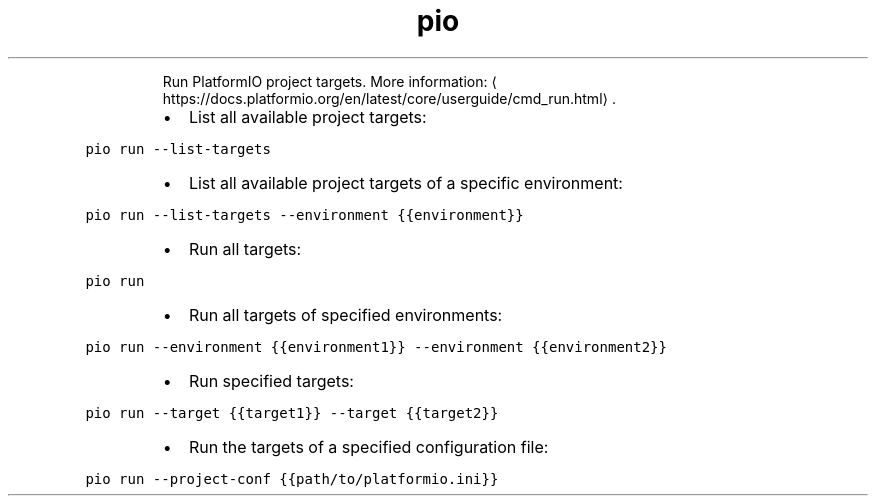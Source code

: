 .TH pio run
.PP
.RS
Run PlatformIO project targets.
More information: \[la]https://docs.platformio.org/en/latest/core/userguide/cmd_run.html\[ra]\&.
.RE
.RS
.IP \(bu 2
List all available project targets:
.RE
.PP
\fB\fCpio run \-\-list\-targets\fR
.RS
.IP \(bu 2
List all available project targets of a specific environment:
.RE
.PP
\fB\fCpio run \-\-list\-targets \-\-environment {{environment}}\fR
.RS
.IP \(bu 2
Run all targets:
.RE
.PP
\fB\fCpio run\fR
.RS
.IP \(bu 2
Run all targets of specified environments:
.RE
.PP
\fB\fCpio run \-\-environment {{environment1}} \-\-environment {{environment2}}\fR
.RS
.IP \(bu 2
Run specified targets:
.RE
.PP
\fB\fCpio run \-\-target {{target1}} \-\-target {{target2}}\fR
.RS
.IP \(bu 2
Run the targets of a specified configuration file:
.RE
.PP
\fB\fCpio run \-\-project\-conf {{path/to/platformio.ini}}\fR
